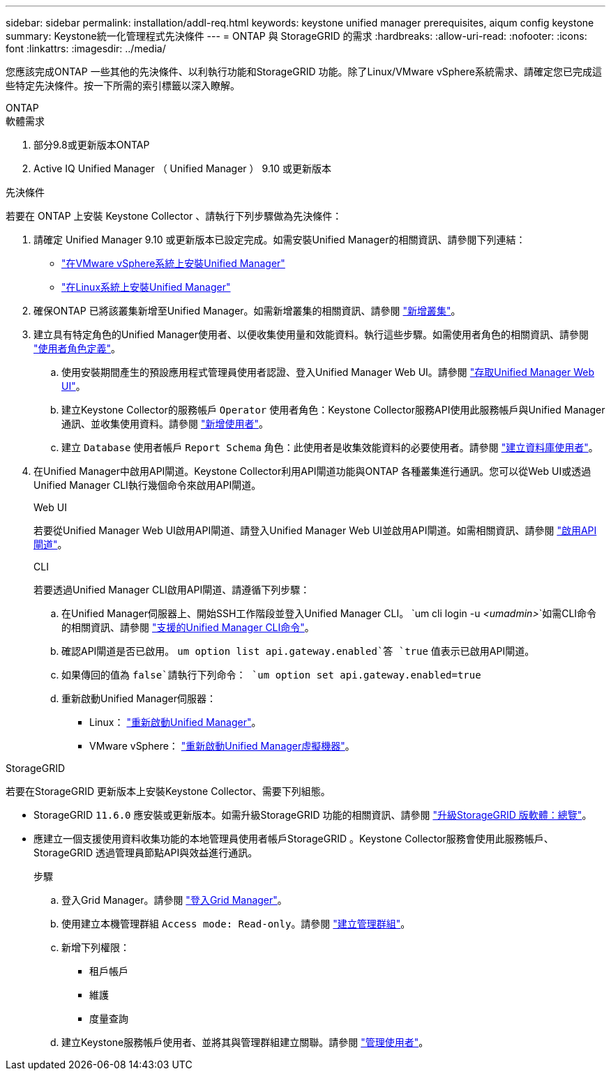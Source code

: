 ---
sidebar: sidebar 
permalink: installation/addl-req.html 
keywords: keystone unified manager prerequisites, aiqum config keystone 
summary: Keystone統一化管理程式先決條件 
---
= ONTAP 與 StorageGRID 的需求
:hardbreaks:
:allow-uri-read: 
:nofooter: 
:icons: font
:linkattrs: 
:imagesdir: ../media/


[role="lead"]
您應該完成ONTAP 一些其他的先決條件、以利執行功能和StorageGRID 功能。除了Linux/VMware vSphere系統需求、請確定您已完成這些特定先決條件。按一下所需的索引標籤以深入瞭解。

[role="tabbed-block"]
====
.ONTAP
--
.軟體需求
. 部分9.8或更新版本ONTAP
. Active IQ Unified Manager （ Unified Manager ） 9.10 或更新版本


.先決條件
若要在 ONTAP 上安裝 Keystone Collector 、請執行下列步驟做為先決條件：

. 請確定 Unified Manager 9.10 或更新版本已設定完成。如需安裝Unified Manager的相關資訊、請參閱下列連結：
+
** https://docs.netapp.com/us-en/active-iq-unified-manager/install-vapp/concept_requirements_for_installing_unified_manager.html["在VMware vSphere系統上安裝Unified Manager"^]
** https://docs.netapp.com/us-en/active-iq-unified-manager/install-linux/concept_requirements_for_install_unified_manager.html["在Linux系統上安裝Unified Manager"^]


. 確保ONTAP 已將該叢集新增至Unified Manager。如需新增叢集的相關資訊、請參閱 https://docs.netapp.com/us-en/active-iq-unified-manager/config/task_add_clusters.html["新增叢集"^]。
. 建立具有特定角色的Unified Manager使用者、以便收集使用量和效能資料。執行這些步驟。如需使用者角色的相關資訊、請參閱 https://docs.netapp.com/us-en/active-iq-unified-manager/config/reference_definitions_of_user_roles.html["使用者角色定義"^]。
+
.. 使用安裝期間產生的預設應用程式管理員使用者認證、登入Unified Manager Web UI。請參閱 https://docs.netapp.com/us-en/active-iq-unified-manager/config/task_access_unified_manager_web_ui.html["存取Unified Manager Web UI"^]。
.. 建立Keystone Collector的服務帳戶 `Operator` 使用者角色：Keystone Collector服務API使用此服務帳戶與Unified Manager通訊、並收集使用資料。請參閱 https://docs.netapp.com/us-en/active-iq-unified-manager/config/task_add_users.html["新增使用者"^]。
.. 建立 `Database` 使用者帳戶 `Report Schema` 角色：此使用者是收集效能資料的必要使用者。請參閱 https://docs.netapp.com/us-en/active-iq-unified-manager/config/task_create_database_user.html["建立資料庫使用者"^]。


. 在Unified Manager中啟用API閘道。Keystone Collector利用API閘道功能與ONTAP 各種叢集進行通訊。您可以從Web UI或透過Unified Manager CLI執行幾個命令來啟用API閘道。
+
.Web UI
若要從Unified Manager Web UI啟用API閘道、請登入Unified Manager Web UI並啟用API閘道。如需相關資訊、請參閱 https://docs.netapp.com/us-en/active-iq-unified-manager/config/concept_api_gateway.html["啟用API閘道"^]。

+
.CLI
若要透過Unified Manager CLI啟用API閘道、請遵循下列步驟：

+
.. 在Unified Manager伺服器上、開始SSH工作階段並登入Unified Manager CLI。
`um cli login -u _<umadmin>_`如需CLI命令的相關資訊、請參閱 https://docs.netapp.com/us-en/active-iq-unified-manager/events/reference_supported_unified_manager_cli_commands.html["支援的Unified Manager CLI命令"^]。
.. 確認API閘道是否已啟用。
`um option list api.gateway.enabled`答 `true` 值表示已啟用API閘道。
.. 如果傳回的值為 `false`請執行下列命令：
`um option set api.gateway.enabled=true`
.. 重新啟動Unified Manager伺服器：
+
*** Linux： https://docs.netapp.com/us-en/active-iq-unified-manager/install-linux/task_restart_unified_manager.html["重新啟動Unified Manager"^]。
*** VMware vSphere： https://docs.netapp.com/us-en/active-iq-unified-manager/install-vapp/task_restart_unified_manager_virtual_machine.html["重新啟動Unified Manager虛擬機器"^]。






--
.StorageGRID
--
若要在StorageGRID 更新版本上安裝Keystone Collector、需要下列組態。

* StorageGRID `11.6.0` 應安裝或更新版本。如需升級StorageGRID 功能的相關資訊、請參閱 link:https://docs.netapp.com/us-en/storagegrid-116/upgrade/index.html["升級StorageGRID 版軟體：總覽"^]。
* 應建立一個支援使用資料收集功能的本地管理員使用者帳戶StorageGRID 。Keystone Collector服務會使用此服務帳戶、StorageGRID 透過管理員節點API與效益進行通訊。
+
.步驟
.. 登入Grid Manager。請參閱 https://docs.netapp.com/us-en/storagegrid-116/admin/signing-in-to-grid-manager.html["登入Grid Manager"^]。
.. 使用建立本機管理群組 `Access mode: Read-only`。請參閱 https://docs.netapp.com/us-en/storagegrid-116/admin/managing-admin-groups.html#create-an-admin-group["建立管理群組"^]。
.. 新增下列權限：
+
*** 租戶帳戶
*** 維護
*** 度量查詢


.. 建立Keystone服務帳戶使用者、並將其與管理群組建立關聯。請參閱 https://docs.netapp.com/us-en/storagegrid-116/admin/managing-users.html["管理使用者"]。




--
====